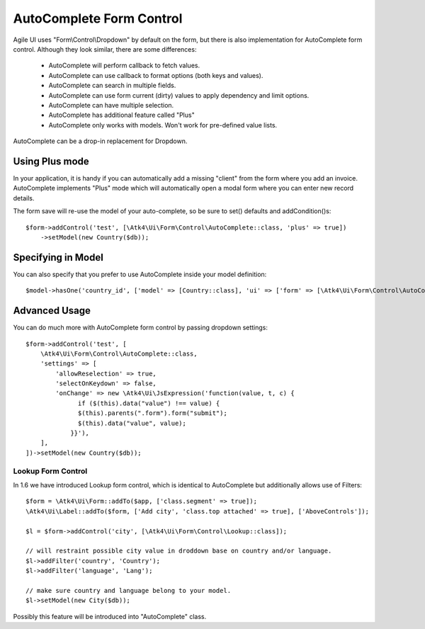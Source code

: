
.. _autocomplete:

=========================
AutoComplete Form Control
=========================

.. php:namespace:: Atk4\Ui\Form\Control
.. php:class:: AutoComplete

Agile UI uses "Form\\Control\\Dropdown" by default on the form, but there is also implementation
for AutoComplete form control. Although they look similar, there are some differences:

 - AutoComplete will perform callback to fetch values.
 - AutoComplete can use callback to format options (both keys and values).
 - AutoComplete can search in multiple fields.
 - AutoComplete can use form current (dirty) values to apply dependency and limit options.
 - AutoComplete can have multiple selection.
 - AutoComplete has additional feature called "Plus"
 - AutoComplete only works with models. Won't work for pre-defined value lists.

AutoComplete can be a drop-in replacement for Dropdown.

Using Plus mode
---------------

In your application, it is handy if you can automatically add a missing "client" from the form
where you add an invoice. AutoComplete implements "Plus" mode which will automatically open a modal
form where you can enter new record details.

The form save will re-use the model of your auto-complete, so be sure to set() defaults and
addCondition()s::

    $form->addControl('test', [\Atk4\Ui\Form\Control\AutoComplete::class, 'plus' => true])
        ->setModel(new Country($db));

Specifying in Model
-------------------

You can also specify that you prefer to use AutoComplete inside your model definition::

    $model->hasOne('country_id', ['model' => [Country::class], 'ui' => ['form' => [\Atk4\Ui\Form\Control\AutoComplete::class]]]);

Advanced Usage
--------------

You can do much more with AutoComplete form control by passing dropdown settings::

    $form->addControl('test', [
        \Atk4\Ui\Form\Control\AutoComplete::class,
        'settings' => [
            'allowReselection' => true,
            'selectOnKeydown' => false,
            'onChange' => new \Atk4\Ui\JsExpression('function(value, t, c) {
                  if ($(this).data("value") !== value) {
                  $(this).parents(".form").form("submit");
                  $(this).data("value", value);
                }}'),
        ],
    ])->setModel(new Country($db));


Lookup Form Control
===================

In 1.6 we have introduced Lookup form control, which is identical to AutoComplete but additionally allows
use of Filters::


    $form = \Atk4\Ui\Form::addTo($app, ['class.segment' => true]);
    \Atk4\Ui\Label::addTo($form, ['Add city', 'class.top attached' => true], ['AboveControls']);

    $l = $form->addControl('city', [\Atk4\Ui\Form\Control\Lookup::class]);

    // will restraint possible city value in droddown base on country and/or language.
    $l->addFilter('country', 'Country');
    $l->addFilter('language', 'Lang');

    // make sure country and language belong to your model.
    $l->setModel(new City($db));

Possibly this feature will be introduced into "AutoComplete" class.
